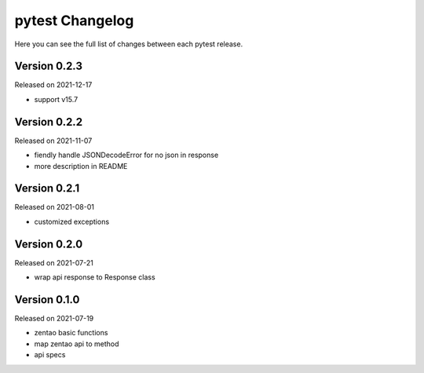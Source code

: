 pytest Changelog
=================

Here you can see the full list of changes between each pytest release.


Version 0.2.3
-------------

Released on 2021-12-17

- support v15.7


Version 0.2.2
-------------

Released on 2021-11-07

- fiendly handle JSONDecodeError for no json in response
- more description in README


Version 0.2.1
-------------

Released on 2021-08-01

- customized exceptions


Version 0.2.0
-------------

Released on 2021-07-21

- wrap api response to Response class


Version 0.1.0
-------------

Released on 2021-07-19

- zentao basic functions
- map zentao api to method
- api specs
